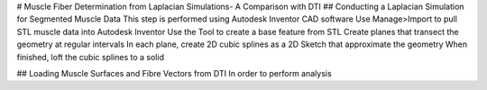 # Muscle Fiber Determination from Laplacian Simulations- A Comparison with DTI
## Conducting a Laplacian Simulation for Segmented Muscle Data
This step is performed using Autodesk Inventor CAD software
Use Manage>Import to pull STL muscle data into Autodesk Inventor
Use the Tool to create a base feature from STL
Create planes that transect the geometry at regular intervals
In each plane, create 2D cubic splines as a 2D Sketch that approximate the geometry
When finished, loft the cubic splines to a solid

## Loading Muscle Surfaces and Fibre Vectors from DTI
In order to perform analysis 
